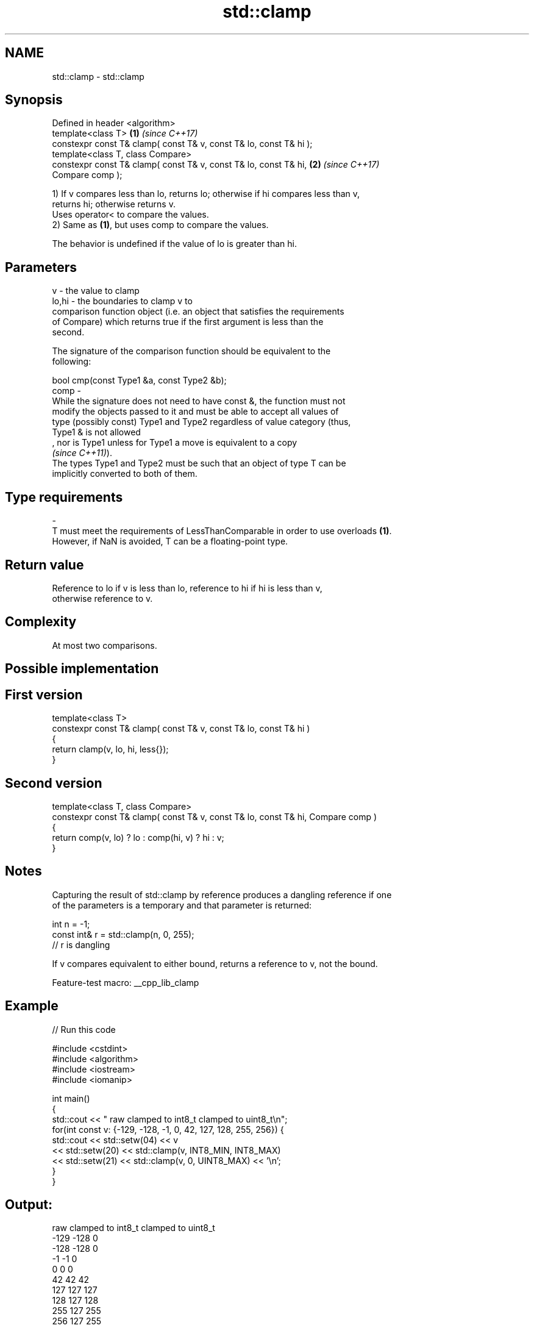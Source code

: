.TH std::clamp 3 "2022.07.31" "http://cppreference.com" "C++ Standard Libary"
.SH NAME
std::clamp \- std::clamp

.SH Synopsis
   Defined in header <algorithm>
   template<class T>                                                  \fB(1)\fP \fI(since C++17)\fP
   constexpr const T& clamp( const T& v, const T& lo, const T& hi );
   template<class T, class Compare>
   constexpr const T& clamp( const T& v, const T& lo, const T& hi,    \fB(2)\fP \fI(since C++17)\fP
   Compare comp );

   1) If v compares less than lo, returns lo; otherwise if hi compares less than v,
   returns hi; otherwise returns v.
   Uses operator< to compare the values.
   2) Same as \fB(1)\fP, but uses comp to compare the values.

   The behavior is undefined if the value of lo is greater than hi.

.SH Parameters

   v     - the value to clamp
   lo,hi - the boundaries to clamp v to
           comparison function object (i.e. an object that satisfies the requirements
           of Compare) which returns true if the first argument is less than the
           second.

           The signature of the comparison function should be equivalent to the
           following:

           bool cmp(const Type1 &a, const Type2 &b);
   comp  -
           While the signature does not need to have const &, the function must not
           modify the objects passed to it and must be able to accept all values of
           type (possibly const) Type1 and Type2 regardless of value category (thus,
           Type1 & is not allowed
           , nor is Type1 unless for Type1 a move is equivalent to a copy
           \fI(since C++11)\fP).
           The types Type1 and Type2 must be such that an object of type T can be
           implicitly converted to both of them.
.SH Type requirements
   -
   T must meet the requirements of LessThanComparable in order to use overloads \fB(1)\fP.
   However, if NaN is avoided, T can be a floating-point type.

.SH Return value

   Reference to lo if v is less than lo, reference to hi if hi is less than v,
   otherwise reference to v.

.SH Complexity

   At most two comparisons.

.SH Possible implementation

.SH First version
   template<class T>
   constexpr const T& clamp( const T& v, const T& lo, const T& hi )
   {
       return clamp(v, lo, hi, less{});
   }
.SH Second version
   template<class T, class Compare>
   constexpr const T& clamp( const T& v, const T& lo, const T& hi, Compare comp )
   {
       return comp(v, lo) ? lo : comp(hi, v) ? hi : v;
   }

.SH Notes

   Capturing the result of std::clamp by reference produces a dangling reference if one
   of the parameters is a temporary and that parameter is returned:

 int n = -1;
 const int& r = std::clamp(n, 0, 255);
 // r is dangling

   If v compares equivalent to either bound, returns a reference to v, not the bound.

   Feature-test macro: __cpp_lib_clamp

.SH Example


// Run this code

 #include <cstdint>
 #include <algorithm>
 #include <iostream>
 #include <iomanip>

 int main()
 {
     std::cout << " raw   clamped to int8_t   clamped to uint8_t\\n";
     for(int const v: {-129, -128, -1, 0, 42, 127, 128, 255, 256}) {
         std::cout << std::setw(04) << v
                   << std::setw(20) << std::clamp(v, INT8_MIN, INT8_MAX)
                   << std::setw(21) << std::clamp(v, 0, UINT8_MAX) << '\\n';
     }
 }

.SH Output:

  raw   clamped to int8_t   clamped to uint8_t
 -129                -128                    0
 -128                -128                    0
   -1                  -1                    0
    0                   0                    0
   42                  42                   42
  127                 127                  127
  128                 127                  128
  255                 127                  255
  256                 127                  255

.SH See also

   min           returns the smaller of the given values
                 \fI(function template)\fP
   max           returns the greater of the given values
                 \fI(function template)\fP
   in_range      checks if an integer value is in the range of a given integer type
   (C++20)       \fI(function template)\fP
   ranges::clamp clamps a value between a pair of boundary values
   (C++20)       (niebloid)
